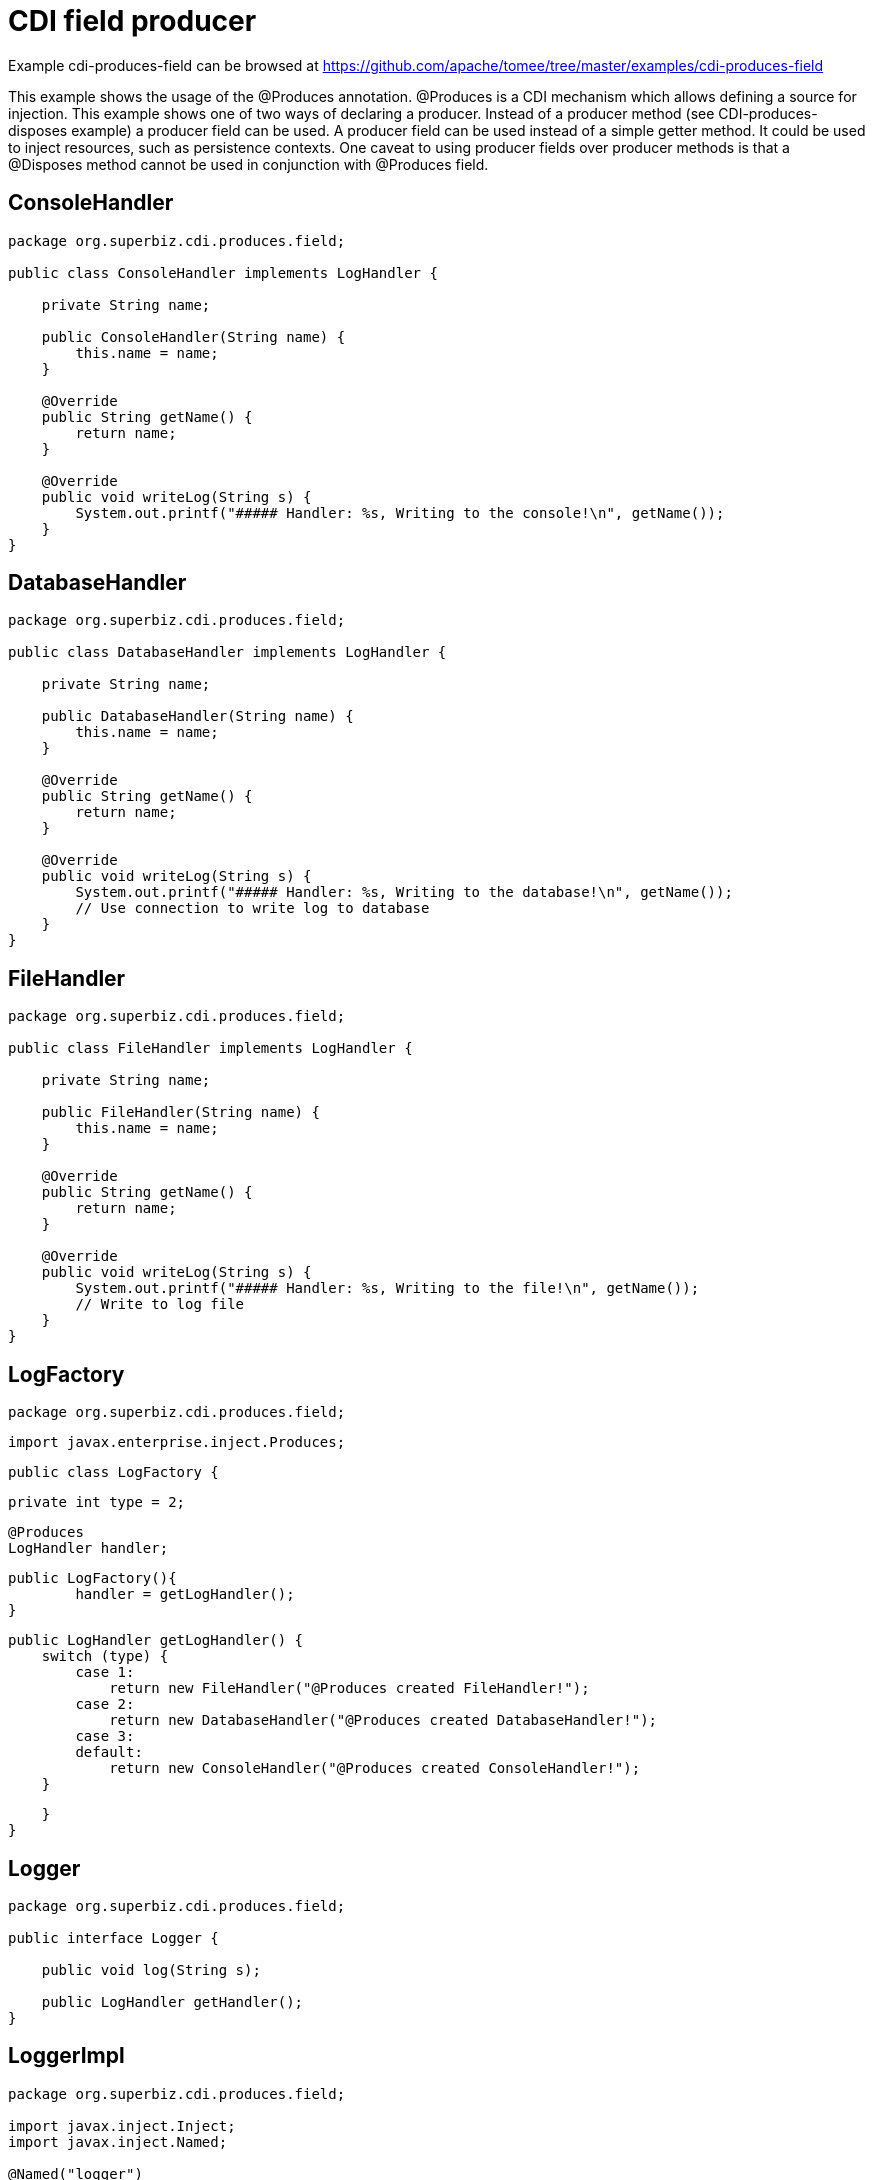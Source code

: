 = CDI field producer
:jbake-date: 2016-08-30
:jbake-type: page
:jbake-tomeepdf:
:jbake-status: published

Example cdi-produces-field can be browsed at https://github.com/apache/tomee/tree/master/examples/cdi-produces-field


This example shows the usage of the @Produces annotation. @Produces is a CDI mechanism which allows defining a source
 for injection. This example shows one of two ways of declaring a producer. Instead of a producer method (see CDI-produces-disposes example)
a producer field can be used. A producer field can be used instead of a simple getter method. It could be used to
inject resources, such as persistence contexts. One caveat to using producer fields over producer
 methods is that a @Disposes method cannot be used in conjunction with @Produces field.

==  ConsoleHandler


[source,java]
----
package org.superbiz.cdi.produces.field;

public class ConsoleHandler implements LogHandler {

    private String name;

    public ConsoleHandler(String name) {
        this.name = name;
    }

    @Override
    public String getName() {
        return name;
    }

    @Override
    public void writeLog(String s) {
        System.out.printf("##### Handler: %s, Writing to the console!\n", getName());
    }
}
----


==  DatabaseHandler


[source,java]
----
package org.superbiz.cdi.produces.field;

public class DatabaseHandler implements LogHandler {

    private String name;

    public DatabaseHandler(String name) {
        this.name = name;
    }

    @Override
    public String getName() {
        return name;
    }

    @Override
    public void writeLog(String s) {
        System.out.printf("##### Handler: %s, Writing to the database!\n", getName());
        // Use connection to write log to database
    }
}
----


==  FileHandler


[source,java]
----
package org.superbiz.cdi.produces.field;

public class FileHandler implements LogHandler {

    private String name;

    public FileHandler(String name) {
        this.name = name;
    }

    @Override
    public String getName() {
        return name;
    }

    @Override
    public void writeLog(String s) {
        System.out.printf("##### Handler: %s, Writing to the file!\n", getName());
        // Write to log file
    }
}
----


==  LogFactory

	package org.superbiz.cdi.produces.field;
	
	import javax.enterprise.inject.Produces;
	
	public class LogFactory {
	
	    private int type = 2;
	    
	    @Produces
	    LogHandler handler;
	    
	    public LogFactory(){
	    	handler = getLogHandler();
	    }
	
	    public LogHandler getLogHandler() {
	        switch (type) {
	            case 1:
	                return new FileHandler("@Produces created FileHandler!");
	            case 2:
	                return new DatabaseHandler("@Produces created DatabaseHandler!");
	            case 3:
	            default:
	                return new ConsoleHandler("@Produces created ConsoleHandler!");
	        }
	
	    }
	}

==  Logger


[source,java]
----
package org.superbiz.cdi.produces.field;

public interface Logger {

    public void log(String s);

    public LogHandler getHandler();
}
----


==  LoggerImpl


[source,java]
----
package org.superbiz.cdi.produces.field;

import javax.inject.Inject;
import javax.inject.Named;

@Named("logger")
public class LoggerImpl implements Logger {

    @Inject
    private LogHandler handler;

    @Override
    public void log(String s) {
        getHandler().writeLog(s);
    }

    public LogHandler getHandler() {
        return handler;
    }
}
----


==  LogHandler


[source,java]
----
package org.superbiz.cdi.produces.field;

public interface LogHandler {

    public String getName();

    public void writeLog(String s);
}
----


==  beans.xml


[source,xml]
----
<beans xmlns="http://java.sun.com/xml/ns/javaee" xmlns:xsi="http://www.w3.org/2001/XMLSchema-instance"
       xsi:schemaLocation="http://java.sun.com/xml/ns/javaee
                            http://java.sun.com/xml/ns/javaee/beans_1_0.xsd">

</beans>
----


==  LoggerTest


[source,java]
----
package org.superbiz.cdi.produces.field;

import org.junit.After;
import org.junit.Before;
import org.junit.Test;

import javax.ejb.embeddable.EJBContainer;
import javax.inject.Inject;
import javax.naming.Context;

import static junit.framework.Assert.assertNotNull;
import static org.junit.Assert.assertFalse;
import static org.junit.Assert.assertTrue;

public class LoggerTest {

    @Inject
    Logger logger;

    private Context ctxt;

    @Before
    public void setUp() {
        try {
            ctxt = EJBContainer.createEJBContainer().getContext();
            ctxt.bind("inject", this);
        } catch (Exception e) {
            e.printStackTrace();
        }
    }

    @After
    public void cleanUp() {
        try {
            ctxt.unbind("inject");
            ctxt.close();
        } catch (Exception e) {
            e.printStackTrace();
        }
    }

    @Test
    public void testLogHandler() {
        assertNotNull(logger);
        assertFalse("Handler should not be a ConsoleHandler", logger.getHandler() instanceof ConsoleHandler);
        assertFalse("Handler should not be a FileHandler", logger.getHandler() instanceof FileHandler);
        assertTrue("Handler should be a DatabaseHandler", logger.getHandler() instanceof DatabaseHandler);
        logger.log("##### Testing write\n");
        logger = null;
    }

}
----


=  Running

    

[source]
----
-------------------------------------------------------
	 T E S T S
	-------------------------------------------------------
	Running org.superbiz.cdi.produces.field.LoggerTest
	INFO - ********************************************************************************
	INFO - OpenEJB http://tomee.apache.org/
	INFO - Startup: Thu May 10 01:28:19 CDT 2012
	INFO - Copyright 1999-2012 (C) Apache OpenEJB Project, All Rights Reserved.
	INFO - Version: 7.0.0-SNAPSHOT
	INFO - Build date: 20120510
	INFO - Build time: 04:06
	INFO - ********************************************************************************
	INFO - openejb.home = /home/daniel/projects/openejb/source/openejb/examples/cdi-produces-field
	INFO - openejb.base = /home/daniel/projects/openejb/source/openejb/examples/cdi-produces-field
	INFO - Created new singletonService org.apache.openejb.cdi.ThreadSingletonServiceImpl@a81b1fb
	INFO - succeeded in installing singleton service
	INFO - Using 'javax.ejb.embeddable.EJBContainer=true'
	INFO - Cannot find the configuration file [conf/openejb.xml].  Will attempt to create one for the beans deployed.
	INFO - Configuring Service(id=Default Security Service, type=SecurityService, provider-id=Default Security Service)
	INFO - Configuring Service(id=Default Transaction Manager, type=TransactionManager, provider-id=Default Transaction Manager)
	INFO - Creating TransactionManager(id=Default Transaction Manager)
	INFO - Creating SecurityService(id=Default Security Service)
	INFO - Inspecting classpath for applications: 26 urls. Consider adjusting your exclude/include.  Current settings: openejb.deployments.classpath.exclude='', openejb.deployments.classpath.include='.*'
	INFO - Searched 26 classpath urls in 2015 milliseconds.  Average 77 milliseconds per url.
	INFO - Beginning load: /home/daniel/projects/openejb/source/openejb/examples/cdi-produces-field/target/classes
	INFO - Configuring enterprise application: /home/daniel/projects/openejb/source/openejb/examples/cdi-produces-field
	INFO - Auto-deploying ejb cdi-produces-field.Comp: EjbDeployment(deployment-id=cdi-produces-field.Comp)
	INFO - Configuring Service(id=Default Managed Container, type=Container, provider-id=Default Managed Container)
	INFO - Auto-creating a container for bean cdi-produces-field.Comp: Container(type=MANAGED, id=Default Managed Container)
	INFO - Creating Container(id=Default Managed Container)
	INFO - Using directory /tmp for stateful session passivation
	INFO - Enterprise application "/home/daniel/projects/openejb/source/openejb/examples/cdi-produces-field" loaded.
	INFO - Assembling app: /home/daniel/projects/openejb/source/openejb/examples/cdi-produces-field
	INFO - ignoreXmlConfiguration == true
	INFO - ignoreXmlConfiguration == true
	INFO - existing thread singleton service in SystemInstance() org.apache.openejb.cdi.ThreadSingletonServiceImpl@a81b1fb
	INFO - OpenWebBeans Container is starting...
	INFO - Adding OpenWebBeansPlugin : [CdiPlugin]
	INFO - All injection points were validated successfully.
	INFO - OpenWebBeans Container has started, it took [69] ms.
	INFO - Deployed Application(path=/home/daniel/projects/openejb/source/openejb/examples/cdi-produces-field)
	##### Handler: @Produces created DatabaseHandler!, Writing to the database!
	INFO - Undeploying app: /home/daniel/projects/openejb/source/openejb/examples/cdi-produces-field
	Tests run: 1, Failures: 0, Errors: 0, Skipped: 0, Time elapsed: 3.79 sec
	
	Results :
	
	Tests run: 1, Failures: 0, Errors: 0, Skipped: 0


